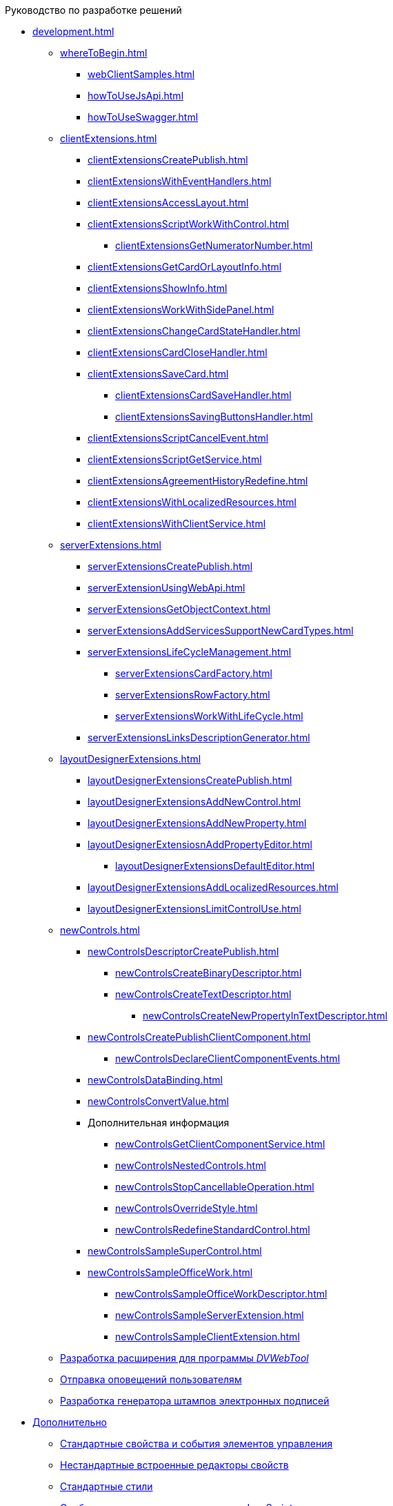 .Руководство по разработке решений
* xref:development.adoc[]
** xref:whereToBegin.adoc[]
*** xref:webClientSamples.adoc[]
*** xref:howToUseJsApi.adoc[]
*** xref:howToUseSwagger.adoc[]
** xref:clientExtensions.adoc[]
*** xref:clientExtensionsCreatePublish.adoc[]
*** xref:clientExtensionsWithEventHandlers.adoc[]
*** xref:clientExtensionsAccessLayout.adoc[]
*** xref:сlientExtensionsScriptWorkWithControl.adoc[]
**** xref:clientExtensionsGetNumeratorNumber.adoc[]
*** xref:сlientExtensionsGetCardOrLayoutInfo.adoc[]
*** xref:clientExtensionsShowInfo.adoc[]
*** xref:clientExtensionsWorkWithSidePanel.adoc[]
*** xref:clientExtensionsChangeCardStateHandler.adoc[]
*** xref:clientExtensionsCardCloseHandler.adoc[]
*** xref:clientExtensionsSaveCard.adoc[]
**** xref:clientExtensionsCardSaveHandler.adoc[]
**** xref:clientExtensionsSavingButtonsHandler.adoc[]
*** xref:clientExtensionsScriptCancelEvent.adoc[]
*** xref:clientExtensionsScriptGetService.adoc[]
*** xref:clientExtensionsAgreementHistoryRedefine.adoc[]
*** xref:clientExtensionsWithLocalizedResources.adoc[]
*** xref:clientExtensionsWithClientService.adoc[]
** xref:serverExtensions.adoc[]
*** xref:serverExtensionsCreatePublish.adoc[]
*** xref:serverExtensionUsingWebApi.adoc[]
*** xref:serverExtensionsGetObjectContext.adoc[]
*** xref:serverExtensionsAddServicesSupportNewCardTypes.adoc[]
*** xref:serverExtensionsLifeCycleManagement.adoc[]
**** xref:serverExtensionsCardFactory.adoc[]
**** xref:serverExtensionsRowFactory.adoc[]
**** xref:serverExtensionsWorkWithLifeCycle.adoc[]
*** xref:serverExtensionsLinksDescriptionGenerator.adoc[]
** xref:layoutDesignerExtensions.adoc[]
*** xref:layoutDesignerExtensionsCreatePublish.adoc[]
*** xref:layoutDesignerExtensionsAddNewControl.adoc[]
*** xref:layoutDesignerExtensionsAddNewProperty.adoc[]
*** xref:layoutDesignerExtensiosnAddPropertyEditor.adoc[]
**** xref:layoutDesignerExtensionsDefaultEditor.adoc[]
*** xref:layoutDesignerExtensionsAddLocalizedResources.adoc[]
*** xref:layoutDesignerExtensionsLimitControlUse.adoc[]
** xref:newControls.adoc[]
*** xref:newControlsDescriptorCreatePublish.adoc[]
**** xref:newControlsCreateBinaryDescriptor.adoc[]
**** xref:newControlsCreateTextDescriptor.adoc[]
***** xref:newControlsCreateNewPropertyInTextDescriptor.adoc[]
*** xref:newControlsCreatePublishClientComponent.adoc[]
**** xref:newControlsDeclareClientComponentEvents.adoc[]
*** xref:newControlsDataBinding.adoc[]
*** xref:newControlsConvertValue.adoc[]
*** Дополнительная информация
**** xref:newControlsGetClientComponentService.adoc[]
**** xref:newControlsNestedControls.adoc[]
**** xref:newControlsStopCancellableOperation.adoc[]
**** xref:newControlsOverrideStyle.adoc[]
**** xref:newControlsRedefineStandardControl.adoc[]
*** xref:newControlsSampleSuperControl.adoc[]
*** xref:newControlsSampleOfficeWork.adoc[]
**** xref:newControlsSampleOfficeWorkDescriptor.adoc[]
**** xref:newControlsSampleServerExtension.adoc[]
**** xref:newControlsSampleClientExtension.adoc[]
** xref:dvWebExtensions.adoc[Разработка расширения для программы _DVWebTool_]
** xref:SignalForUsers.adoc[Отправка оповещений пользователям]
** xref:ModifySignatureStamp.adoc[Разработка генератора штампов электронных подписей]
* xref:Additionally.adoc[Дополнительно]
** xref:StandartPropertiesOfControls.adoc[Стандартные свойства и события элементов управления]
** xref:PropertiesEditors.adoc[Нестандартные встроенные редакторы свойств]
** xref:StandartStyles.adoc[Стандартные стили]
** xref:FeaturesOfImplementationScriptsOnJS.adoc[Особенности реализации скриптов на JavaScript]
** xref:TemplateWebExtension.adoc[Описание проекта TemplateWebExtension]
** xref:ExtraGenModelServices.adoc[Сервисы генерации моделей объектов]
** xref:SpecialURLs.adoc[Список специальных адресов {wc}а]
** xref:DependencyInjectionOnClient.adoc[Работа механизма внедрения зависимостей на клиенте]
** xref:ChangeFonts.adoc[Изменение основного шрифта {wc}а]
* xref:Samples.adoc[Примеры]
* xref:ClassLibrary.adoc[Библиотека классов]
** xref:Platform_WebClient_Managers_AdvancedCardManager.adoc[AdvancedCardManager - класс]
** xref:Platform_Tools_LayoutEditor_ObjectModel_Descriptions_ControlTypeDescription.adoc[ControlTypeDescription - класс]
** xref:Platform_WebClient_Models_CommonResponse.adoc[CommonResponse - класс]
** xref:Platform_WebClient_Models_RealTimeCommunication_NotificationMessage_NotificationRealtimeMessage.adoc[NotificationRealtimeMessage - класс]
** xref:Platform_Tools_LayoutEditor_Infrostructure_PropertyCategoryConstants.adoc[PropertyCategoryConstants - класс]
** xref:Platform_Tools_LayoutEditor_ObjectModel_Descriptions_PropertyDescription.adoc[PropertyDescription - класс]
** xref:Platform_WebClient_SessionContext.adoc[SessionContext - класс]
* xref:Platform_WebClient_UserInfo.adoc[UserInfo - класс]
* xref:WebClient_Extensibility_WebClientExtension.adoc[WebClientExtension - класс]
** xref:Platform_Tools_LayoutEditor_Extensibility_WebLayoutsDesignerExtension.adoc[WebLayoutsDesignerExtension - класс]
** xref:API_IApplicationTimestampService.adoc[IApplicationTimestampService - интерфейс]
** xref:WebClientLibrary_ObjectModel_Services_EntityLifeCycle_ICardLifeCycle.adoc[ICardLifeCycle - интерфейс]
** xref:BackOffice_WebClient_DataVisualization_ImageGenerator.adoc[IImageGenerator - интерфейс]
** xref:BackOffice_WebClient_Links_ILinksService.adoc[ILinksService - интерфейс]
** xref:Platform_WebClient_Services_IRealtimeCommunicationService.adoc[IRealtimeCommunicationService - интерфейс]
** xref:Platform.Tools.LayoutEditor.Infrostructure_IPropertyFactory.adoc[IPropertyFactory - интерфейс]
** xref:WebClientLibrary_ObjectModel_Services_EntityLifeCycle_IRowLifeCycle.adoc[IRowLifeCycle - интерфейс]
** xref:Platform_Tools_LayoutEditor_Infrostructure_ISelectedLayoutService.adoc[ISelectedLayoutService - интерфейс]
** xref:Platform_Tools_LayoutEditor_ObjectModel_Descriptions_AllowedOperationsFlag.adoc[AllowedOperationsFlag - перечисление]
** xref:Platform_WebClient_Models_RealTimeCommunication_NotificationMessage_NotificationType.adoc[NotificationType - перечисление]
** xref:BackOffice_WebClient_Links_DescriptionColumnGeneratorDelegate.adoc[DescriptionColumnGeneratorDelegate - делегат]